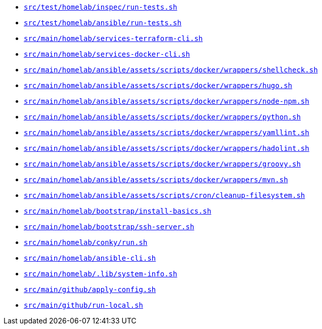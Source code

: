 * `xref:AUTO-GENERATED:bash-docs/src/test/homelab/inspec/run-tests-sh.adoc[src/test/homelab/inspec/run-tests.sh]`
* `xref:AUTO-GENERATED:bash-docs/src/test/homelab/ansible/run-tests-sh.adoc[src/test/homelab/ansible/run-tests.sh]`
* `xref:AUTO-GENERATED:bash-docs/src/main/homelab/services-terraform-cli-sh.adoc[src/main/homelab/services-terraform-cli.sh]`
* `xref:AUTO-GENERATED:bash-docs/src/main/homelab/services-docker-cli-sh.adoc[src/main/homelab/services-docker-cli.sh]`
* `xref:AUTO-GENERATED:bash-docs/src/main/homelab/ansible/assets/scripts/docker/wrappers/shellcheck-sh.adoc[src/main/homelab/ansible/assets/scripts/docker/wrappers/shellcheck.sh]`
* `xref:AUTO-GENERATED:bash-docs/src/main/homelab/ansible/assets/scripts/docker/wrappers/hugo-sh.adoc[src/main/homelab/ansible/assets/scripts/docker/wrappers/hugo.sh]`
* `xref:AUTO-GENERATED:bash-docs/src/main/homelab/ansible/assets/scripts/docker/wrappers/node-npm-sh.adoc[src/main/homelab/ansible/assets/scripts/docker/wrappers/node-npm.sh]`
* `xref:AUTO-GENERATED:bash-docs/src/main/homelab/ansible/assets/scripts/docker/wrappers/python-sh.adoc[src/main/homelab/ansible/assets/scripts/docker/wrappers/python.sh]`
* `xref:AUTO-GENERATED:bash-docs/src/main/homelab/ansible/assets/scripts/docker/wrappers/yamllint-sh.adoc[src/main/homelab/ansible/assets/scripts/docker/wrappers/yamllint.sh]`
* `xref:AUTO-GENERATED:bash-docs/src/main/homelab/ansible/assets/scripts/docker/wrappers/hadolint-sh.adoc[src/main/homelab/ansible/assets/scripts/docker/wrappers/hadolint.sh]`
* `xref:AUTO-GENERATED:bash-docs/src/main/homelab/ansible/assets/scripts/docker/wrappers/groovy-sh.adoc[src/main/homelab/ansible/assets/scripts/docker/wrappers/groovy.sh]`
* `xref:AUTO-GENERATED:bash-docs/src/main/homelab/ansible/assets/scripts/docker/wrappers/mvn-sh.adoc[src/main/homelab/ansible/assets/scripts/docker/wrappers/mvn.sh]`
* `xref:AUTO-GENERATED:bash-docs/src/main/homelab/ansible/assets/scripts/cron/cleanup-filesystem-sh.adoc[src/main/homelab/ansible/assets/scripts/cron/cleanup-filesystem.sh]`
* `xref:AUTO-GENERATED:bash-docs/src/main/homelab/bootstrap/install-basics-sh.adoc[src/main/homelab/bootstrap/install-basics.sh]`
* `xref:AUTO-GENERATED:bash-docs/src/main/homelab/bootstrap/ssh-server-sh.adoc[src/main/homelab/bootstrap/ssh-server.sh]`
* `xref:AUTO-GENERATED:bash-docs/src/main/homelab/conky/run-sh.adoc[src/main/homelab/conky/run.sh]`
* `xref:AUTO-GENERATED:bash-docs/src/main/homelab/ansible-cli-sh.adoc[src/main/homelab/ansible-cli.sh]`
* `xref:AUTO-GENERATED:bash-docs/src/main/homelab/.lib/system-info-sh.adoc[src/main/homelab/.lib/system-info.sh]`
* `xref:AUTO-GENERATED:bash-docs/src/main/github/apply-config-sh.adoc[src/main/github/apply-config.sh]`
* `xref:AUTO-GENERATED:bash-docs/src/main/github/run-local-sh.adoc[src/main/github/run-local.sh]`
